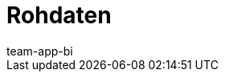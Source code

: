 = Rohdaten
:page-layout: overview
:keywords: Report, Rohdaten
:description: Erfahre, wie du Rohdaten exportierst.
:id: AZ5LGXN
:author: team-app-bi
